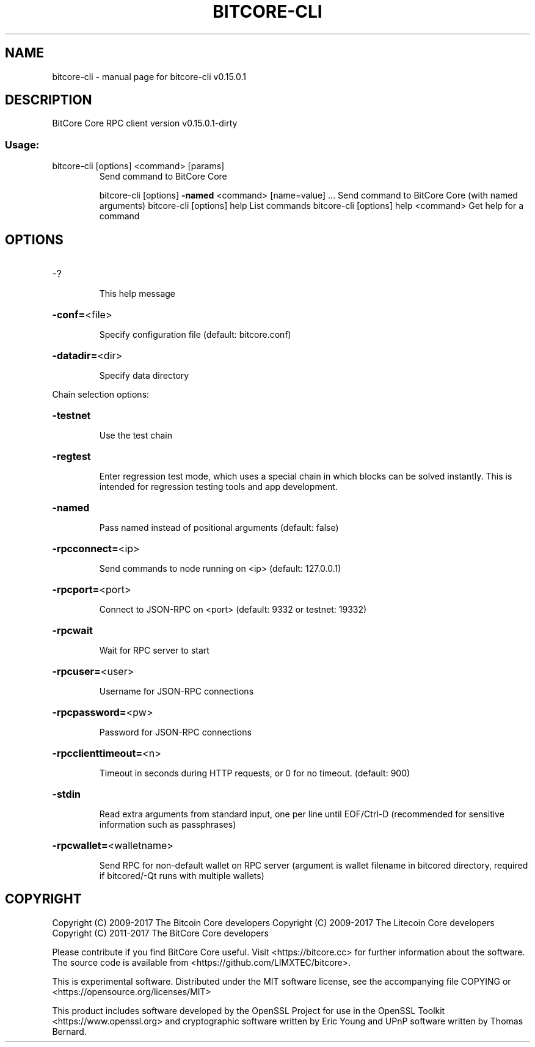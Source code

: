 .\" DO NOT MODIFY THIS FILE!  It was generated by help2man 1.47.3.
.TH BITCORE-CLI "1" "September 2017" "bitcore-cli v0.15.0.1" "User Commands"
.SH NAME
bitcore-cli \- manual page for bitcore-cli v0.15.0.1
.SH DESCRIPTION
BitCore Core RPC client version v0.15.0.1\-dirty
.SS "Usage:"
.TP
bitcore\-cli [options] <command> [params]
Send command to BitCore Core
.IP
bitcore\-cli [options] \fB\-named\fR <command> [name=value] ... Send command to BitCore Core (with named arguments)
bitcore\-cli [options] help                List commands
bitcore\-cli [options] help <command>      Get help for a command
.SH OPTIONS
.HP
\-?
.IP
This help message
.HP
\fB\-conf=\fR<file>
.IP
Specify configuration file (default: bitcore.conf)
.HP
\fB\-datadir=\fR<dir>
.IP
Specify data directory
.PP
Chain selection options:
.HP
\fB\-testnet\fR
.IP
Use the test chain
.HP
\fB\-regtest\fR
.IP
Enter regression test mode, which uses a special chain in which blocks
can be solved instantly. This is intended for regression testing
tools and app development.
.HP
\fB\-named\fR
.IP
Pass named instead of positional arguments (default: false)
.HP
\fB\-rpcconnect=\fR<ip>
.IP
Send commands to node running on <ip> (default: 127.0.0.1)
.HP
\fB\-rpcport=\fR<port>
.IP
Connect to JSON\-RPC on <port> (default: 9332 or testnet: 19332)
.HP
\fB\-rpcwait\fR
.IP
Wait for RPC server to start
.HP
\fB\-rpcuser=\fR<user>
.IP
Username for JSON\-RPC connections
.HP
\fB\-rpcpassword=\fR<pw>
.IP
Password for JSON\-RPC connections
.HP
\fB\-rpcclienttimeout=\fR<n>
.IP
Timeout in seconds during HTTP requests, or 0 for no timeout. (default:
900)
.HP
\fB\-stdin\fR
.IP
Read extra arguments from standard input, one per line until EOF/Ctrl\-D
(recommended for sensitive information such as passphrases)
.HP
\fB\-rpcwallet=\fR<walletname>
.IP
Send RPC for non\-default wallet on RPC server (argument is wallet
filename in bitcored directory, required if bitcored/\-Qt runs
with multiple wallets)
.SH COPYRIGHT
Copyright (C) 2009-2017 The Bitcoin Core developers
Copyright (C) 2009-2017 The Litecoin Core developers
Copyright (C) 2011-2017 The BitCore Core developers

Please contribute if you find BitCore Core useful. Visit
<https://bitcore.cc> for further information about the software.
The source code is available from <https://github.com/LIMXTEC/bitcore>.

This is experimental software.
Distributed under the MIT software license, see the accompanying file COPYING
or <https://opensource.org/licenses/MIT>

This product includes software developed by the OpenSSL Project for use in the
OpenSSL Toolkit <https://www.openssl.org> and cryptographic software written by
Eric Young and UPnP software written by Thomas Bernard.
